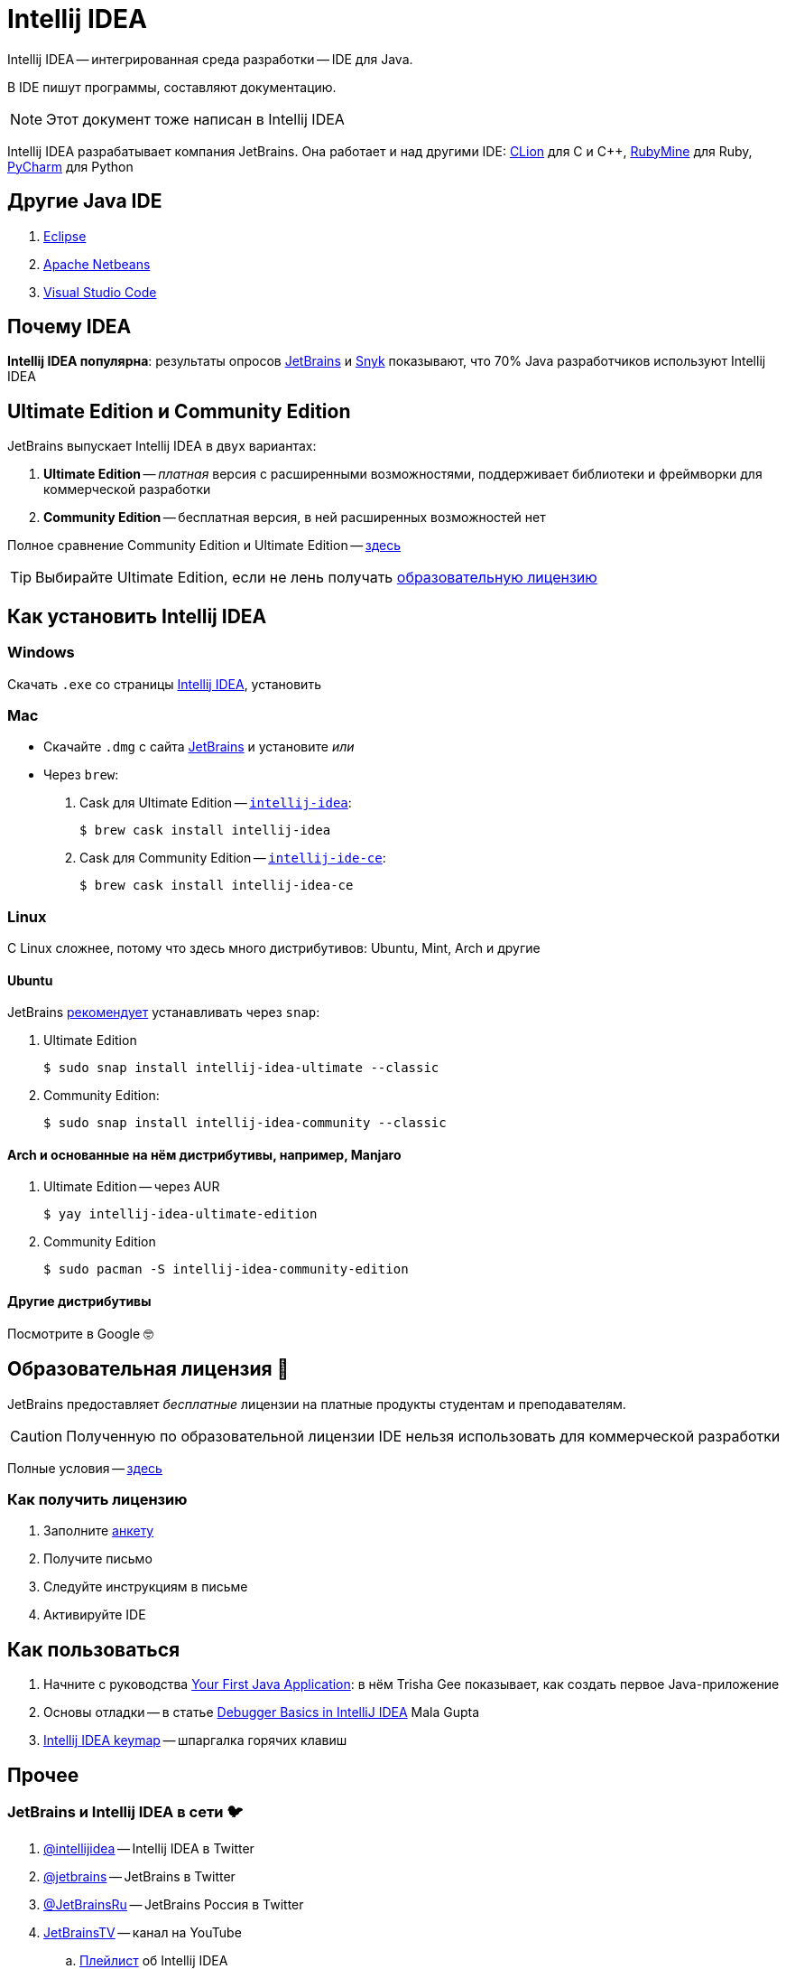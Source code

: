 ifdef::env-github[]
:tip-caption: :bulb:
:note-caption: :information_source:
:important-caption: :heavy_exclamation_mark:
:caution-caption: :fire:
:warning-caption: :warning:
endif::[]
:icons: font
= Intellij IDEA

Intellij IDEA -- интегрированная среда разработки -- IDE для Java.

В IDE пишут программы, составляют документацию.

[NOTE]
====
Этот документ тоже написан в Intellij IDEA
====

Intellij IDEA разрабатывает компания JetBrains.
Она работает и над другими IDE: https://www.jetbrains.com/clion/[CLion] для C и C++, https://www.jetbrains.com/ruby/[RubyMine] для Ruby, https://www.jetbrains.com/pycharm/[PyCharm] для Python

== Другие Java IDE

. https://www.eclipse.org/ide/[Eclipse]
. https://netbeans.apache.org/[Apache Netbeans]
. https://code.visualstudio.com/docs/languages/java[Visual Studio Code]

== Почему IDEA

*Intellij IDEA популярна*: результаты опросов https://www.jetbrains.com/lp/devecosystem-2021/java/#Java_which-ide-editor-do-you-use-the-most-for-java-development[JetBrains] и https://snyk.io/jvm-ecosystem-report-2021/?utm_campaign=JVM-SC-2021&utm_medium=Report-Link#jvm-developers-use-intellij[Snyk] показывают, что 70% Java разработчиков используют Intellij IDEA

== Ultimate Edition и Community Edition

JetBrains выпускает Intellij IDEA в двух вариантах:

. *Ultimate Edition* -- _платная_ версия с расширенными возможностями, поддерживает библиотеки и фреймворки для коммерческой разработки
. *Community Edition* -- бесплатная версия, в ней расширенных возможностей нет

Полное сравнение Community Edition и Ultimate Edition -- https://www.jetbrains.com/idea/features/editions_comparison_matrix.html[здесь]

[TIP]
====
Выбирайте Ultimate Edition, если не лень получать <<educatorial-license,образовательную лицензию>>
====

== Как установить Intellij IDEA

=== Windows

Скачать `.exe` со страницы https://www.jetbrains.com/idea/download/#section=windows[Intellij IDEA], установить

=== Mac

* Скачайте `.dmg` с сайта https://www.jetbrains.com/idea/download/#section=mac[JetBrains] и установите _или_
* Через `brew`:
. Cask для Ultimate Edition -- https://formulae.brew.sh/cask/intellij-idea[`intellij-idea`]:
+
[source,bash]
----
$ brew cask install intellij-idea
----
. Cask для Community Edition -- https://formulae.brew.sh/cask/intellij-idea-ce[`intellij-ide-ce`]:
+
[source,bash]
----
$ brew cask install intellij-idea-ce
----

=== Linux

С Linux сложнее, потому что здесь много дистрибутивов: Ubuntu, Mint, Arch и другие

==== Ubuntu

JetBrains https://www.jetbrains.com/idea/download/#section=linux[рекомендует] устанавливать через `snap`:

. Ultimate Edition
+
[source,bash]
----
$ sudo snap install intellij-idea-ultimate --classic
----
. Community Edition:
+
[source,bash]
----
$ sudo snap install intellij-idea-community --classic
----

==== Arch и основанные на нём дистрибутивы, например, Manjaro

. Ultimate Edition -- через AUR
+
[source,bash]
----
$ yay intellij-idea-ultimate-edition
----
. Community Edition
+
[source,bash]
----
$ sudo pacman -S intellij-idea-community-edition
----

==== Другие дистрибутивы

Посмотрите в Google 🤓

[#educatorial-license]
== Образовательная лицензия 🎒

JetBrains предоставляет _бесплатные_ лицензии на платные продукты студентам и преподавателям.

[CAUTION]
====
Полученную по образовательной лицензии IDE нельзя использовать для коммерческой разработки
====

Полные условия -- https://www.jetbrains.com/legal/docs/toolbox/license_educational.html[здесь]

=== Как получить лицензию

. Заполните https://www.jetbrains.com/shop/eform/students[анкету]
. Получите письмо
. Следуйте инструкциям в письме
. Активируйте IDE

== Как пользоваться

. Начните с руководства https://blog.jetbrains.com/idea/2020/04/tutorial-your-first-java-application/[Your First Java Application]: в нём Trisha Gee показывает, как создать первое Java-приложение
. Основы отладки -- в статье https://blog.jetbrains.com/idea/2020/05/debugger-basics-in-intellij-idea/[Debugger Basics in IntelliJ IDEA] Mala Gupta
. https://resources.jetbrains.com/storage/products/intellij-idea/docs/IntelliJIDEA_ReferenceCard.pdf[Intellij IDEA keymap] -- шпаргалка горячих клавиш

== Прочее

=== JetBrains и Intellij IDEA в сети 🐦

. https://twitter.com/intellijidea[@intellijidea] -- Intellij IDEA в Twitter
. https://twitter.com/jetbrains[@jetbrains] -- JetBrains в Twitter
. https://twitter.com/JetBrainsRu[@JetBrainsRu] -- JetBrains Россия в Twitter
. https://www.youtube.com/user/JetBrainsTV[JetBrainsTV] -- канал на YouTube
.. https://www.youtube.com/playlist?list=PLQ176FUIyIUbDCJXvNZ-nf0PZN22HANpp[Плейлист] об Intellij IDEA

=== Видео, статьи

. В докладе https://www.youtube.com/watch?v=b85Y0R9UYhI[Debugger: A Hidden Gem] Егор Ушаков рассказывает продвинутые про отладчик Intellij IDEA
. https://www.youtube.com/watch?v=ZiOMQRujfMM[Victor Rentea — IntelliJ productivity tips — The secrets of the fastest developers on Earth]
.. Перевод на Хабре: https://habr.com/ru/company/jugru/blog/568124/[IntelliJ productivity tips — Секреты самых быстрых разработчиков планеты]

